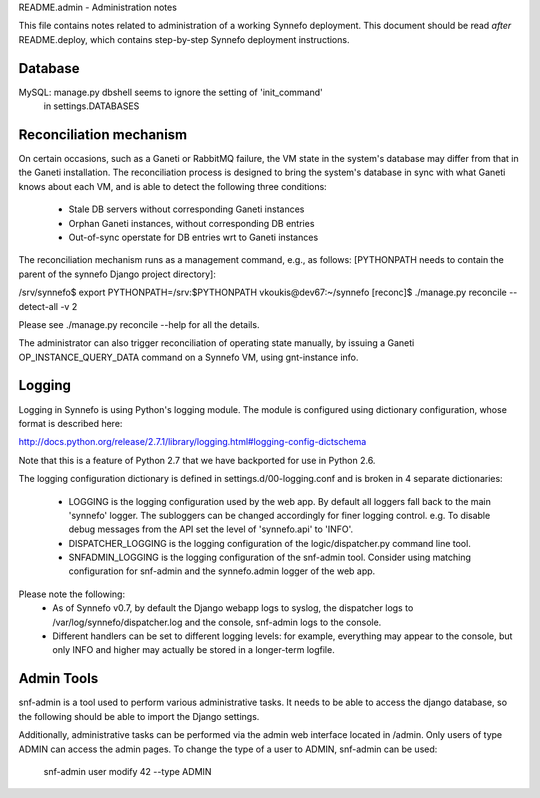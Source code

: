 README.admin - Administration notes

This file contains notes related to administration of a working Synnefo
deployment. This document should be read *after* README.deploy, which contains
step-by-step Synnefo deployment instructions.


Database
========

MySQL: manage.py dbshell seems to ignore the setting of 'init_command'
       in settings.DATABASES


Reconciliation mechanism
========================

On certain occasions, such as a Ganeti or RabbitMQ failure, the VM state in the
system's database may differ from that in the Ganeti installation. The
reconciliation process is designed to bring the system's database in sync with
what Ganeti knows about each VM, and is able to detect the following three
conditions:

 * Stale DB servers without corresponding Ganeti instances
 * Orphan Ganeti instances, without corresponding DB entries
 * Out-of-sync operstate for DB entries wrt to Ganeti instances

The reconciliation mechanism runs as a management command, e.g., as follows:
[PYTHONPATH needs to contain the parent of the synnefo Django project
directory]:

/srv/synnefo$ export PYTHONPATH=/srv:$PYTHONPATH
vkoukis@dev67:~/synnefo [reconc]$ ./manage.py reconcile --detect-all -v 2

Please see ./manage.py reconcile --help for all the details.

The administrator can also trigger reconciliation of operating state manually,
by issuing a Ganeti OP_INSTANCE_QUERY_DATA command on a Synnefo VM, using
gnt-instance info.


Logging
=======

Logging in Synnefo is using Python's logging module. The module is configured
using dictionary configuration, whose format is described here:

http://docs.python.org/release/2.7.1/library/logging.html#logging-config-dictschema

Note that this is a feature of Python 2.7 that we have backported for use in
Python 2.6.

The logging configuration dictionary is defined in settings.d/00-logging.conf
and is broken in 4 separate dictionaries:

  * LOGGING is the logging configuration used by the web app. By default all
    loggers fall back to the main 'synnefo' logger. The subloggers can be
    changed accordingly for finer logging control. e.g. To disable debug
    messages from the API set the level of 'synnefo.api' to 'INFO'.
  
  * DISPATCHER_LOGGING is the logging configuration of the logic/dispatcher.py
    command line tool.
  
  * SNFADMIN_LOGGING is the logging configuration of the snf-admin tool.
    Consider using matching configuration for snf-admin and the synnefo.admin
    logger of the web app.

Please note the following:
  * As of Synnefo v0.7, by default the Django webapp logs to syslog, the
    dispatcher logs to /var/log/synnefo/dispatcher.log and the console,
    snf-admin logs to the console.
  * Different handlers can be set to different logging levels:
    for example, everything may appear to the console, but only INFO and higher
    may actually be stored in a longer-term logfile.


Admin Tools
===========

snf-admin is a tool used to perform various administrative tasks. It needs to
be able to access the django database, so the following should be able to import
the Django settings.

Additionally, administrative tasks can be performed via the admin web interface
located in /admin. Only users of type ADMIN can access the admin pages. To change
the type of a user to ADMIN, snf-admin can be used:

   snf-admin user modify 42 --type ADMIN
